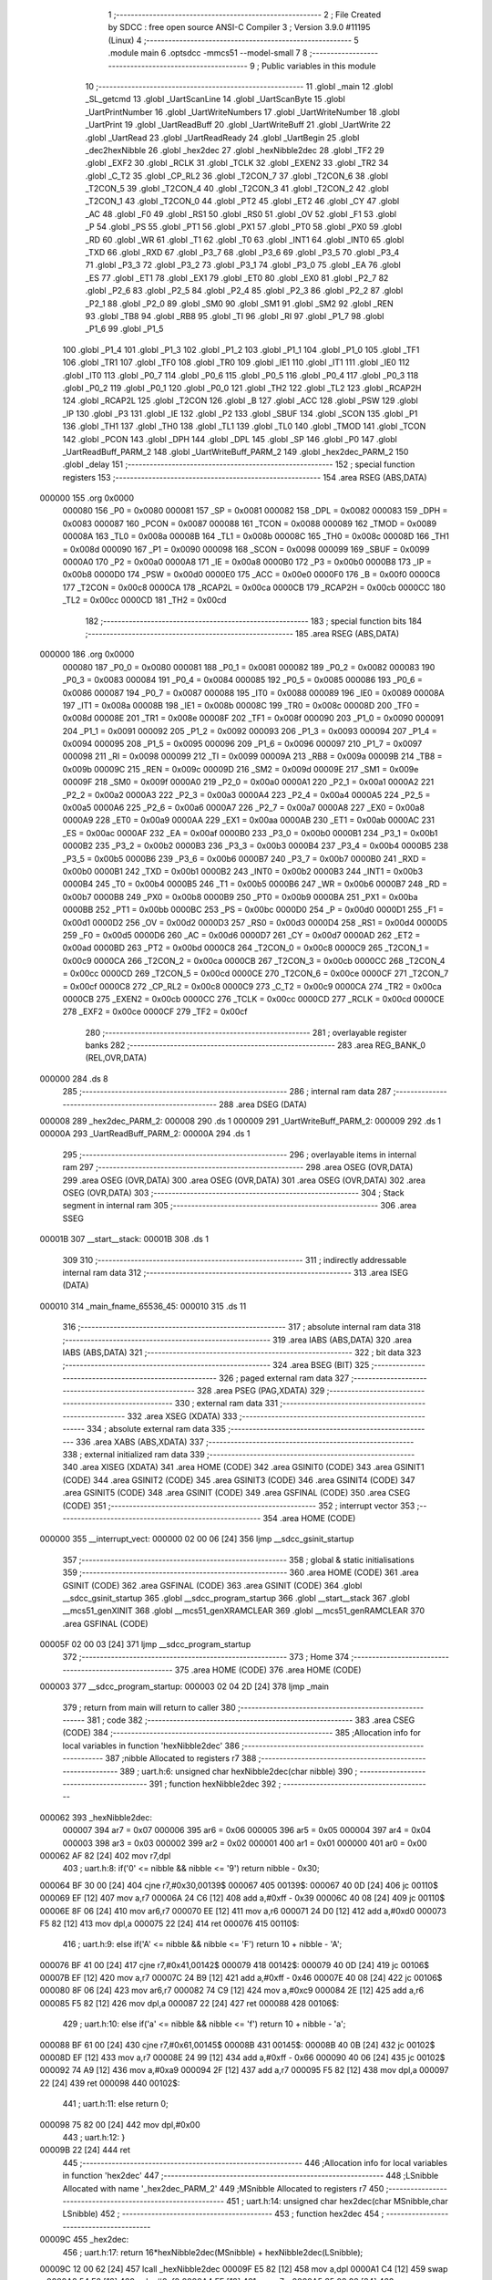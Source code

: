                                       1 ;--------------------------------------------------------
                                      2 ; File Created by SDCC : free open source ANSI-C Compiler
                                      3 ; Version 3.9.0 #11195 (Linux)
                                      4 ;--------------------------------------------------------
                                      5 	.module main
                                      6 	.optsdcc -mmcs51 --model-small
                                      7 	
                                      8 ;--------------------------------------------------------
                                      9 ; Public variables in this module
                                     10 ;--------------------------------------------------------
                                     11 	.globl _main
                                     12 	.globl _SL_getcmd
                                     13 	.globl _UartScanLine
                                     14 	.globl _UartScanByte
                                     15 	.globl _UartPrintNumber
                                     16 	.globl _UartWriteNumbers
                                     17 	.globl _UartWriteNumber
                                     18 	.globl _UartPrint
                                     19 	.globl _UartReadBuff
                                     20 	.globl _UartWriteBuff
                                     21 	.globl _UartWrite
                                     22 	.globl _UartRead
                                     23 	.globl _UartReadReady
                                     24 	.globl _UartBegin
                                     25 	.globl _dec2hexNibble
                                     26 	.globl _hex2dec
                                     27 	.globl _hexNibble2dec
                                     28 	.globl _TF2
                                     29 	.globl _EXF2
                                     30 	.globl _RCLK
                                     31 	.globl _TCLK
                                     32 	.globl _EXEN2
                                     33 	.globl _TR2
                                     34 	.globl _C_T2
                                     35 	.globl _CP_RL2
                                     36 	.globl _T2CON_7
                                     37 	.globl _T2CON_6
                                     38 	.globl _T2CON_5
                                     39 	.globl _T2CON_4
                                     40 	.globl _T2CON_3
                                     41 	.globl _T2CON_2
                                     42 	.globl _T2CON_1
                                     43 	.globl _T2CON_0
                                     44 	.globl _PT2
                                     45 	.globl _ET2
                                     46 	.globl _CY
                                     47 	.globl _AC
                                     48 	.globl _F0
                                     49 	.globl _RS1
                                     50 	.globl _RS0
                                     51 	.globl _OV
                                     52 	.globl _F1
                                     53 	.globl _P
                                     54 	.globl _PS
                                     55 	.globl _PT1
                                     56 	.globl _PX1
                                     57 	.globl _PT0
                                     58 	.globl _PX0
                                     59 	.globl _RD
                                     60 	.globl _WR
                                     61 	.globl _T1
                                     62 	.globl _T0
                                     63 	.globl _INT1
                                     64 	.globl _INT0
                                     65 	.globl _TXD
                                     66 	.globl _RXD
                                     67 	.globl _P3_7
                                     68 	.globl _P3_6
                                     69 	.globl _P3_5
                                     70 	.globl _P3_4
                                     71 	.globl _P3_3
                                     72 	.globl _P3_2
                                     73 	.globl _P3_1
                                     74 	.globl _P3_0
                                     75 	.globl _EA
                                     76 	.globl _ES
                                     77 	.globl _ET1
                                     78 	.globl _EX1
                                     79 	.globl _ET0
                                     80 	.globl _EX0
                                     81 	.globl _P2_7
                                     82 	.globl _P2_6
                                     83 	.globl _P2_5
                                     84 	.globl _P2_4
                                     85 	.globl _P2_3
                                     86 	.globl _P2_2
                                     87 	.globl _P2_1
                                     88 	.globl _P2_0
                                     89 	.globl _SM0
                                     90 	.globl _SM1
                                     91 	.globl _SM2
                                     92 	.globl _REN
                                     93 	.globl _TB8
                                     94 	.globl _RB8
                                     95 	.globl _TI
                                     96 	.globl _RI
                                     97 	.globl _P1_7
                                     98 	.globl _P1_6
                                     99 	.globl _P1_5
                                    100 	.globl _P1_4
                                    101 	.globl _P1_3
                                    102 	.globl _P1_2
                                    103 	.globl _P1_1
                                    104 	.globl _P1_0
                                    105 	.globl _TF1
                                    106 	.globl _TR1
                                    107 	.globl _TF0
                                    108 	.globl _TR0
                                    109 	.globl _IE1
                                    110 	.globl _IT1
                                    111 	.globl _IE0
                                    112 	.globl _IT0
                                    113 	.globl _P0_7
                                    114 	.globl _P0_6
                                    115 	.globl _P0_5
                                    116 	.globl _P0_4
                                    117 	.globl _P0_3
                                    118 	.globl _P0_2
                                    119 	.globl _P0_1
                                    120 	.globl _P0_0
                                    121 	.globl _TH2
                                    122 	.globl _TL2
                                    123 	.globl _RCAP2H
                                    124 	.globl _RCAP2L
                                    125 	.globl _T2CON
                                    126 	.globl _B
                                    127 	.globl _ACC
                                    128 	.globl _PSW
                                    129 	.globl _IP
                                    130 	.globl _P3
                                    131 	.globl _IE
                                    132 	.globl _P2
                                    133 	.globl _SBUF
                                    134 	.globl _SCON
                                    135 	.globl _P1
                                    136 	.globl _TH1
                                    137 	.globl _TH0
                                    138 	.globl _TL1
                                    139 	.globl _TL0
                                    140 	.globl _TMOD
                                    141 	.globl _TCON
                                    142 	.globl _PCON
                                    143 	.globl _DPH
                                    144 	.globl _DPL
                                    145 	.globl _SP
                                    146 	.globl _P0
                                    147 	.globl _UartReadBuff_PARM_2
                                    148 	.globl _UartWriteBuff_PARM_2
                                    149 	.globl _hex2dec_PARM_2
                                    150 	.globl _delay
                                    151 ;--------------------------------------------------------
                                    152 ; special function registers
                                    153 ;--------------------------------------------------------
                                    154 	.area RSEG    (ABS,DATA)
      000000                        155 	.org 0x0000
                           000080   156 _P0	=	0x0080
                           000081   157 _SP	=	0x0081
                           000082   158 _DPL	=	0x0082
                           000083   159 _DPH	=	0x0083
                           000087   160 _PCON	=	0x0087
                           000088   161 _TCON	=	0x0088
                           000089   162 _TMOD	=	0x0089
                           00008A   163 _TL0	=	0x008a
                           00008B   164 _TL1	=	0x008b
                           00008C   165 _TH0	=	0x008c
                           00008D   166 _TH1	=	0x008d
                           000090   167 _P1	=	0x0090
                           000098   168 _SCON	=	0x0098
                           000099   169 _SBUF	=	0x0099
                           0000A0   170 _P2	=	0x00a0
                           0000A8   171 _IE	=	0x00a8
                           0000B0   172 _P3	=	0x00b0
                           0000B8   173 _IP	=	0x00b8
                           0000D0   174 _PSW	=	0x00d0
                           0000E0   175 _ACC	=	0x00e0
                           0000F0   176 _B	=	0x00f0
                           0000C8   177 _T2CON	=	0x00c8
                           0000CA   178 _RCAP2L	=	0x00ca
                           0000CB   179 _RCAP2H	=	0x00cb
                           0000CC   180 _TL2	=	0x00cc
                           0000CD   181 _TH2	=	0x00cd
                                    182 ;--------------------------------------------------------
                                    183 ; special function bits
                                    184 ;--------------------------------------------------------
                                    185 	.area RSEG    (ABS,DATA)
      000000                        186 	.org 0x0000
                           000080   187 _P0_0	=	0x0080
                           000081   188 _P0_1	=	0x0081
                           000082   189 _P0_2	=	0x0082
                           000083   190 _P0_3	=	0x0083
                           000084   191 _P0_4	=	0x0084
                           000085   192 _P0_5	=	0x0085
                           000086   193 _P0_6	=	0x0086
                           000087   194 _P0_7	=	0x0087
                           000088   195 _IT0	=	0x0088
                           000089   196 _IE0	=	0x0089
                           00008A   197 _IT1	=	0x008a
                           00008B   198 _IE1	=	0x008b
                           00008C   199 _TR0	=	0x008c
                           00008D   200 _TF0	=	0x008d
                           00008E   201 _TR1	=	0x008e
                           00008F   202 _TF1	=	0x008f
                           000090   203 _P1_0	=	0x0090
                           000091   204 _P1_1	=	0x0091
                           000092   205 _P1_2	=	0x0092
                           000093   206 _P1_3	=	0x0093
                           000094   207 _P1_4	=	0x0094
                           000095   208 _P1_5	=	0x0095
                           000096   209 _P1_6	=	0x0096
                           000097   210 _P1_7	=	0x0097
                           000098   211 _RI	=	0x0098
                           000099   212 _TI	=	0x0099
                           00009A   213 _RB8	=	0x009a
                           00009B   214 _TB8	=	0x009b
                           00009C   215 _REN	=	0x009c
                           00009D   216 _SM2	=	0x009d
                           00009E   217 _SM1	=	0x009e
                           00009F   218 _SM0	=	0x009f
                           0000A0   219 _P2_0	=	0x00a0
                           0000A1   220 _P2_1	=	0x00a1
                           0000A2   221 _P2_2	=	0x00a2
                           0000A3   222 _P2_3	=	0x00a3
                           0000A4   223 _P2_4	=	0x00a4
                           0000A5   224 _P2_5	=	0x00a5
                           0000A6   225 _P2_6	=	0x00a6
                           0000A7   226 _P2_7	=	0x00a7
                           0000A8   227 _EX0	=	0x00a8
                           0000A9   228 _ET0	=	0x00a9
                           0000AA   229 _EX1	=	0x00aa
                           0000AB   230 _ET1	=	0x00ab
                           0000AC   231 _ES	=	0x00ac
                           0000AF   232 _EA	=	0x00af
                           0000B0   233 _P3_0	=	0x00b0
                           0000B1   234 _P3_1	=	0x00b1
                           0000B2   235 _P3_2	=	0x00b2
                           0000B3   236 _P3_3	=	0x00b3
                           0000B4   237 _P3_4	=	0x00b4
                           0000B5   238 _P3_5	=	0x00b5
                           0000B6   239 _P3_6	=	0x00b6
                           0000B7   240 _P3_7	=	0x00b7
                           0000B0   241 _RXD	=	0x00b0
                           0000B1   242 _TXD	=	0x00b1
                           0000B2   243 _INT0	=	0x00b2
                           0000B3   244 _INT1	=	0x00b3
                           0000B4   245 _T0	=	0x00b4
                           0000B5   246 _T1	=	0x00b5
                           0000B6   247 _WR	=	0x00b6
                           0000B7   248 _RD	=	0x00b7
                           0000B8   249 _PX0	=	0x00b8
                           0000B9   250 _PT0	=	0x00b9
                           0000BA   251 _PX1	=	0x00ba
                           0000BB   252 _PT1	=	0x00bb
                           0000BC   253 _PS	=	0x00bc
                           0000D0   254 _P	=	0x00d0
                           0000D1   255 _F1	=	0x00d1
                           0000D2   256 _OV	=	0x00d2
                           0000D3   257 _RS0	=	0x00d3
                           0000D4   258 _RS1	=	0x00d4
                           0000D5   259 _F0	=	0x00d5
                           0000D6   260 _AC	=	0x00d6
                           0000D7   261 _CY	=	0x00d7
                           0000AD   262 _ET2	=	0x00ad
                           0000BD   263 _PT2	=	0x00bd
                           0000C8   264 _T2CON_0	=	0x00c8
                           0000C9   265 _T2CON_1	=	0x00c9
                           0000CA   266 _T2CON_2	=	0x00ca
                           0000CB   267 _T2CON_3	=	0x00cb
                           0000CC   268 _T2CON_4	=	0x00cc
                           0000CD   269 _T2CON_5	=	0x00cd
                           0000CE   270 _T2CON_6	=	0x00ce
                           0000CF   271 _T2CON_7	=	0x00cf
                           0000C8   272 _CP_RL2	=	0x00c8
                           0000C9   273 _C_T2	=	0x00c9
                           0000CA   274 _TR2	=	0x00ca
                           0000CB   275 _EXEN2	=	0x00cb
                           0000CC   276 _TCLK	=	0x00cc
                           0000CD   277 _RCLK	=	0x00cd
                           0000CE   278 _EXF2	=	0x00ce
                           0000CF   279 _TF2	=	0x00cf
                                    280 ;--------------------------------------------------------
                                    281 ; overlayable register banks
                                    282 ;--------------------------------------------------------
                                    283 	.area REG_BANK_0	(REL,OVR,DATA)
      000000                        284 	.ds 8
                                    285 ;--------------------------------------------------------
                                    286 ; internal ram data
                                    287 ;--------------------------------------------------------
                                    288 	.area DSEG    (DATA)
      000008                        289 _hex2dec_PARM_2:
      000008                        290 	.ds 1
      000009                        291 _UartWriteBuff_PARM_2:
      000009                        292 	.ds 1
      00000A                        293 _UartReadBuff_PARM_2:
      00000A                        294 	.ds 1
                                    295 ;--------------------------------------------------------
                                    296 ; overlayable items in internal ram 
                                    297 ;--------------------------------------------------------
                                    298 	.area	OSEG    (OVR,DATA)
                                    299 	.area	OSEG    (OVR,DATA)
                                    300 	.area	OSEG    (OVR,DATA)
                                    301 	.area	OSEG    (OVR,DATA)
                                    302 	.area	OSEG    (OVR,DATA)
                                    303 ;--------------------------------------------------------
                                    304 ; Stack segment in internal ram 
                                    305 ;--------------------------------------------------------
                                    306 	.area	SSEG
      00001B                        307 __start__stack:
      00001B                        308 	.ds	1
                                    309 
                                    310 ;--------------------------------------------------------
                                    311 ; indirectly addressable internal ram data
                                    312 ;--------------------------------------------------------
                                    313 	.area ISEG    (DATA)
      000010                        314 _main_fname_65536_45:
      000010                        315 	.ds 11
                                    316 ;--------------------------------------------------------
                                    317 ; absolute internal ram data
                                    318 ;--------------------------------------------------------
                                    319 	.area IABS    (ABS,DATA)
                                    320 	.area IABS    (ABS,DATA)
                                    321 ;--------------------------------------------------------
                                    322 ; bit data
                                    323 ;--------------------------------------------------------
                                    324 	.area BSEG    (BIT)
                                    325 ;--------------------------------------------------------
                                    326 ; paged external ram data
                                    327 ;--------------------------------------------------------
                                    328 	.area PSEG    (PAG,XDATA)
                                    329 ;--------------------------------------------------------
                                    330 ; external ram data
                                    331 ;--------------------------------------------------------
                                    332 	.area XSEG    (XDATA)
                                    333 ;--------------------------------------------------------
                                    334 ; absolute external ram data
                                    335 ;--------------------------------------------------------
                                    336 	.area XABS    (ABS,XDATA)
                                    337 ;--------------------------------------------------------
                                    338 ; external initialized ram data
                                    339 ;--------------------------------------------------------
                                    340 	.area XISEG   (XDATA)
                                    341 	.area HOME    (CODE)
                                    342 	.area GSINIT0 (CODE)
                                    343 	.area GSINIT1 (CODE)
                                    344 	.area GSINIT2 (CODE)
                                    345 	.area GSINIT3 (CODE)
                                    346 	.area GSINIT4 (CODE)
                                    347 	.area GSINIT5 (CODE)
                                    348 	.area GSINIT  (CODE)
                                    349 	.area GSFINAL (CODE)
                                    350 	.area CSEG    (CODE)
                                    351 ;--------------------------------------------------------
                                    352 ; interrupt vector 
                                    353 ;--------------------------------------------------------
                                    354 	.area HOME    (CODE)
      000000                        355 __interrupt_vect:
      000000 02 00 06         [24]  356 	ljmp	__sdcc_gsinit_startup
                                    357 ;--------------------------------------------------------
                                    358 ; global & static initialisations
                                    359 ;--------------------------------------------------------
                                    360 	.area HOME    (CODE)
                                    361 	.area GSINIT  (CODE)
                                    362 	.area GSFINAL (CODE)
                                    363 	.area GSINIT  (CODE)
                                    364 	.globl __sdcc_gsinit_startup
                                    365 	.globl __sdcc_program_startup
                                    366 	.globl __start__stack
                                    367 	.globl __mcs51_genXINIT
                                    368 	.globl __mcs51_genXRAMCLEAR
                                    369 	.globl __mcs51_genRAMCLEAR
                                    370 	.area GSFINAL (CODE)
      00005F 02 00 03         [24]  371 	ljmp	__sdcc_program_startup
                                    372 ;--------------------------------------------------------
                                    373 ; Home
                                    374 ;--------------------------------------------------------
                                    375 	.area HOME    (CODE)
                                    376 	.area HOME    (CODE)
      000003                        377 __sdcc_program_startup:
      000003 02 04 2D         [24]  378 	ljmp	_main
                                    379 ;	return from main will return to caller
                                    380 ;--------------------------------------------------------
                                    381 ; code
                                    382 ;--------------------------------------------------------
                                    383 	.area CSEG    (CODE)
                                    384 ;------------------------------------------------------------
                                    385 ;Allocation info for local variables in function 'hexNibble2dec'
                                    386 ;------------------------------------------------------------
                                    387 ;nibble                    Allocated to registers r7 
                                    388 ;------------------------------------------------------------
                                    389 ;	uart.h:6: unsigned char hexNibble2dec(char nibble)
                                    390 ;	-----------------------------------------
                                    391 ;	 function hexNibble2dec
                                    392 ;	-----------------------------------------
      000062                        393 _hexNibble2dec:
                           000007   394 	ar7 = 0x07
                           000006   395 	ar6 = 0x06
                           000005   396 	ar5 = 0x05
                           000004   397 	ar4 = 0x04
                           000003   398 	ar3 = 0x03
                           000002   399 	ar2 = 0x02
                           000001   400 	ar1 = 0x01
                           000000   401 	ar0 = 0x00
      000062 AF 82            [24]  402 	mov	r7,dpl
                                    403 ;	uart.h:8: if('0' <= nibble && nibble <= '9') return nibble - 0x30;
      000064 BF 30 00         [24]  404 	cjne	r7,#0x30,00139$
      000067                        405 00139$:
      000067 40 0D            [24]  406 	jc	00110$
      000069 EF               [12]  407 	mov	a,r7
      00006A 24 C6            [12]  408 	add	a,#0xff - 0x39
      00006C 40 08            [24]  409 	jc	00110$
      00006E 8F 06            [24]  410 	mov	ar6,r7
      000070 EE               [12]  411 	mov	a,r6
      000071 24 D0            [12]  412 	add	a,#0xd0
      000073 F5 82            [12]  413 	mov	dpl,a
      000075 22               [24]  414 	ret
      000076                        415 00110$:
                                    416 ;	uart.h:9: else if('A' <= nibble && nibble <= 'F') return 10 + nibble - 'A';
      000076 BF 41 00         [24]  417 	cjne	r7,#0x41,00142$
      000079                        418 00142$:
      000079 40 0D            [24]  419 	jc	00106$
      00007B EF               [12]  420 	mov	a,r7
      00007C 24 B9            [12]  421 	add	a,#0xff - 0x46
      00007E 40 08            [24]  422 	jc	00106$
      000080 8F 06            [24]  423 	mov	ar6,r7
      000082 74 C9            [12]  424 	mov	a,#0xc9
      000084 2E               [12]  425 	add	a,r6
      000085 F5 82            [12]  426 	mov	dpl,a
      000087 22               [24]  427 	ret
      000088                        428 00106$:
                                    429 ;	uart.h:10: else if('a' <= nibble && nibble <= 'f') return 10 + nibble - 'a';
      000088 BF 61 00         [24]  430 	cjne	r7,#0x61,00145$
      00008B                        431 00145$:
      00008B 40 0B            [24]  432 	jc	00102$
      00008D EF               [12]  433 	mov	a,r7
      00008E 24 99            [12]  434 	add	a,#0xff - 0x66
      000090 40 06            [24]  435 	jc	00102$
      000092 74 A9            [12]  436 	mov	a,#0xa9
      000094 2F               [12]  437 	add	a,r7
      000095 F5 82            [12]  438 	mov	dpl,a
      000097 22               [24]  439 	ret
      000098                        440 00102$:
                                    441 ;	uart.h:11: else return 0;
      000098 75 82 00         [24]  442 	mov	dpl,#0x00
                                    443 ;	uart.h:12: }
      00009B 22               [24]  444 	ret
                                    445 ;------------------------------------------------------------
                                    446 ;Allocation info for local variables in function 'hex2dec'
                                    447 ;------------------------------------------------------------
                                    448 ;LSnibble                  Allocated with name '_hex2dec_PARM_2'
                                    449 ;MSnibble                  Allocated to registers r7 
                                    450 ;------------------------------------------------------------
                                    451 ;	uart.h:14: unsigned char hex2dec(char MSnibble,char LSnibble)
                                    452 ;	-----------------------------------------
                                    453 ;	 function hex2dec
                                    454 ;	-----------------------------------------
      00009C                        455 _hex2dec:
                                    456 ;	uart.h:17: return 16*hexNibble2dec(MSnibble) + hexNibble2dec(LSnibble);
      00009C 12 00 62         [24]  457 	lcall	_hexNibble2dec
      00009F E5 82            [12]  458 	mov	a,dpl
      0000A1 C4               [12]  459 	swap	a
      0000A2 54 F0            [12]  460 	anl	a,#0xf0
      0000A4 FF               [12]  461 	mov	r7,a
      0000A5 85 08 82         [24]  462 	mov	dpl,_hex2dec_PARM_2
      0000A8 C0 07            [24]  463 	push	ar7
      0000AA 12 00 62         [24]  464 	lcall	_hexNibble2dec
      0000AD AE 82            [24]  465 	mov	r6,dpl
      0000AF D0 07            [24]  466 	pop	ar7
      0000B1 EE               [12]  467 	mov	a,r6
      0000B2 2F               [12]  468 	add	a,r7
      0000B3 F5 82            [12]  469 	mov	dpl,a
                                    470 ;	uart.h:18: }
      0000B5 22               [24]  471 	ret
                                    472 ;------------------------------------------------------------
                                    473 ;Allocation info for local variables in function 'dec2hexNibble'
                                    474 ;------------------------------------------------------------
                                    475 ;dec                       Allocated to registers r7 
                                    476 ;------------------------------------------------------------
                                    477 ;	uart.h:21: unsigned char dec2hexNibble(unsigned char dec)
                                    478 ;	-----------------------------------------
                                    479 ;	 function dec2hexNibble
                                    480 ;	-----------------------------------------
      0000B6                        481 _dec2hexNibble:
                                    482 ;	uart.h:24: if(dec>15) return 'X'; // X for invalid
      0000B6 E5 82            [12]  483 	mov	a,dpl
      0000B8 FF               [12]  484 	mov	r7,a
      0000B9 24 F0            [12]  485 	add	a,#0xff - 0x0f
      0000BB 50 04            [24]  486 	jnc	00102$
      0000BD 75 82 58         [24]  487 	mov	dpl,#0x58
      0000C0 22               [24]  488 	ret
      0000C1                        489 00102$:
                                    490 ;	uart.h:26: if(dec<=9) return 0x30 + dec;
      0000C1 EF               [12]  491 	mov	a,r7
      0000C2 24 F6            [12]  492 	add	a,#0xff - 0x09
      0000C4 40 08            [24]  493 	jc	00104$
      0000C6 8F 06            [24]  494 	mov	ar6,r7
      0000C8 74 30            [12]  495 	mov	a,#0x30
      0000CA 2E               [12]  496 	add	a,r6
      0000CB F5 82            [12]  497 	mov	dpl,a
      0000CD 22               [24]  498 	ret
      0000CE                        499 00104$:
                                    500 ;	uart.h:27: else return 'A' + dec - 10;
      0000CE 74 37            [12]  501 	mov	a,#0x37
      0000D0 2F               [12]  502 	add	a,r7
      0000D1 F5 82            [12]  503 	mov	dpl,a
                                    504 ;	uart.h:28: }
      0000D3 22               [24]  505 	ret
                                    506 ;------------------------------------------------------------
                                    507 ;Allocation info for local variables in function 'UartBegin'
                                    508 ;------------------------------------------------------------
                                    509 ;	uart.h:33: void UartBegin()
                                    510 ;	-----------------------------------------
                                    511 ;	 function UartBegin
                                    512 ;	-----------------------------------------
      0000D4                        513 _UartBegin:
                                    514 ;	uart.h:37: TMOD = 0X20; //TIMER1 8 BIT AUTO-RELOAD
      0000D4 75 89 20         [24]  515 	mov	_TMOD,#0x20
                                    516 ;	uart.h:39: TH1 = 0XF3; //2400
      0000D7 75 8D F3         [24]  517 	mov	_TH1,#0xf3
                                    518 ;	uart.h:40: SCON = 0X50;
      0000DA 75 98 50         [24]  519 	mov	_SCON,#0x50
                                    520 ;	uart.h:42: PCON |= 1<<7; //double the baudrate - 4800
      0000DD 43 87 80         [24]  521 	orl	_PCON,#0x80
                                    522 ;	uart.h:44: TR1 = 1; //START TIMER
                                    523 ;	assignBit
      0000E0 D2 8E            [12]  524 	setb	_TR1
                                    525 ;	uart.h:45: }
      0000E2 22               [24]  526 	ret
                                    527 ;------------------------------------------------------------
                                    528 ;Allocation info for local variables in function 'UartReadReady'
                                    529 ;------------------------------------------------------------
                                    530 ;	uart.h:47: unsigned char UartReadReady()
                                    531 ;	-----------------------------------------
                                    532 ;	 function UartReadReady
                                    533 ;	-----------------------------------------
      0000E3                        534 _UartReadReady:
                                    535 ;	uart.h:49: if(RI==0)return 0; //not received any char
      0000E3 20 98 04         [24]  536 	jb	_RI,00102$
      0000E6 75 82 00         [24]  537 	mov	dpl,#0x00
      0000E9 22               [24]  538 	ret
      0000EA                        539 00102$:
                                    540 ;	uart.h:50: else return 1; //received and ready
      0000EA 75 82 01         [24]  541 	mov	dpl,#0x01
                                    542 ;	uart.h:51: }
      0000ED 22               [24]  543 	ret
                                    544 ;------------------------------------------------------------
                                    545 ;Allocation info for local variables in function 'UartRead'
                                    546 ;------------------------------------------------------------
                                    547 ;value                     Allocated to registers 
                                    548 ;------------------------------------------------------------
                                    549 ;	uart.h:53: unsigned char UartRead()
                                    550 ;	-----------------------------------------
                                    551 ;	 function UartRead
                                    552 ;	-----------------------------------------
      0000EE                        553 _UartRead:
                                    554 ;	uart.h:56: while(RI==0); //wait till RX
      0000EE                        555 00101$:
                                    556 ;	uart.h:57: RI=0;
                                    557 ;	assignBit
      0000EE 10 98 02         [24]  558 	jbc	_RI,00114$
      0000F1 80 FB            [24]  559 	sjmp	00101$
      0000F3                        560 00114$:
                                    561 ;	uart.h:58: value = SBUF;
      0000F3 85 99 82         [24]  562 	mov	dpl,_SBUF
                                    563 ;	uart.h:59: return value;
                                    564 ;	uart.h:60: }
      0000F6 22               [24]  565 	ret
                                    566 ;------------------------------------------------------------
                                    567 ;Allocation info for local variables in function 'UartWrite'
                                    568 ;------------------------------------------------------------
                                    569 ;value                     Allocated to registers 
                                    570 ;------------------------------------------------------------
                                    571 ;	uart.h:63: void UartWrite(unsigned char value)
                                    572 ;	-----------------------------------------
                                    573 ;	 function UartWrite
                                    574 ;	-----------------------------------------
      0000F7                        575 _UartWrite:
      0000F7 85 82 99         [24]  576 	mov	_SBUF,dpl
                                    577 ;	uart.h:66: while(TI==0); // wait till TX
      0000FA                        578 00101$:
                                    579 ;	uart.h:67: TI=0;
                                    580 ;	assignBit
      0000FA 10 99 02         [24]  581 	jbc	_TI,00114$
      0000FD 80 FB            [24]  582 	sjmp	00101$
      0000FF                        583 00114$:
                                    584 ;	uart.h:68: }
      0000FF 22               [24]  585 	ret
                                    586 ;------------------------------------------------------------
                                    587 ;Allocation info for local variables in function 'UartWriteBuff'
                                    588 ;------------------------------------------------------------
                                    589 ;length                    Allocated with name '_UartWriteBuff_PARM_2'
                                    590 ;p                         Allocated to registers r5 r6 r7 
                                    591 ;i                         Allocated to registers r4 
                                    592 ;------------------------------------------------------------
                                    593 ;	uart.h:70: void UartWriteBuff(unsigned char *p, unsigned char length)
                                    594 ;	-----------------------------------------
                                    595 ;	 function UartWriteBuff
                                    596 ;	-----------------------------------------
      000100                        597 _UartWriteBuff:
      000100 AD 82            [24]  598 	mov	r5,dpl
      000102 AE 83            [24]  599 	mov	r6,dph
      000104 AF F0            [24]  600 	mov	r7,b
                                    601 ;	uart.h:73: for (i=0;i<length;i++)
      000106 7C 00            [12]  602 	mov	r4,#0x00
      000108                        603 00103$:
      000108 C3               [12]  604 	clr	c
      000109 EC               [12]  605 	mov	a,r4
      00010A 95 09            [12]  606 	subb	a,_UartWriteBuff_PARM_2
      00010C 50 29            [24]  607 	jnc	00105$
                                    608 ;	uart.h:75: UartWrite(p[i]);
      00010E EC               [12]  609 	mov	a,r4
      00010F 2D               [12]  610 	add	a,r5
      000110 F9               [12]  611 	mov	r1,a
      000111 E4               [12]  612 	clr	a
      000112 3E               [12]  613 	addc	a,r6
      000113 FA               [12]  614 	mov	r2,a
      000114 8F 03            [24]  615 	mov	ar3,r7
      000116 89 82            [24]  616 	mov	dpl,r1
      000118 8A 83            [24]  617 	mov	dph,r2
      00011A 8B F0            [24]  618 	mov	b,r3
      00011C 12 06 15         [24]  619 	lcall	__gptrget
      00011F F5 82            [12]  620 	mov	dpl,a
      000121 C0 07            [24]  621 	push	ar7
      000123 C0 06            [24]  622 	push	ar6
      000125 C0 05            [24]  623 	push	ar5
      000127 C0 04            [24]  624 	push	ar4
      000129 12 00 F7         [24]  625 	lcall	_UartWrite
      00012C D0 04            [24]  626 	pop	ar4
      00012E D0 05            [24]  627 	pop	ar5
      000130 D0 06            [24]  628 	pop	ar6
      000132 D0 07            [24]  629 	pop	ar7
                                    630 ;	uart.h:73: for (i=0;i<length;i++)
      000134 0C               [12]  631 	inc	r4
      000135 80 D1            [24]  632 	sjmp	00103$
      000137                        633 00105$:
                                    634 ;	uart.h:77: }
      000137 22               [24]  635 	ret
                                    636 ;------------------------------------------------------------
                                    637 ;Allocation info for local variables in function 'UartReadBuff'
                                    638 ;------------------------------------------------------------
                                    639 ;length                    Allocated with name '_UartReadBuff_PARM_2'
                                    640 ;p                         Allocated to registers r5 r6 r7 
                                    641 ;i                         Allocated to registers r4 
                                    642 ;------------------------------------------------------------
                                    643 ;	uart.h:79: void UartReadBuff(unsigned char *p, unsigned char length)
                                    644 ;	-----------------------------------------
                                    645 ;	 function UartReadBuff
                                    646 ;	-----------------------------------------
      000138                        647 _UartReadBuff:
      000138 AD 82            [24]  648 	mov	r5,dpl
      00013A AE 83            [24]  649 	mov	r6,dph
      00013C AF F0            [24]  650 	mov	r7,b
                                    651 ;	uart.h:82: for (i=0;i<length;i++)
      00013E 7C 00            [12]  652 	mov	r4,#0x00
      000140                        653 00103$:
      000140 C3               [12]  654 	clr	c
      000141 EC               [12]  655 	mov	a,r4
      000142 95 0A            [12]  656 	subb	a,_UartReadBuff_PARM_2
      000144 50 36            [24]  657 	jnc	00105$
                                    658 ;	uart.h:84: p[i] = UartRead();
      000146 EC               [12]  659 	mov	a,r4
      000147 2D               [12]  660 	add	a,r5
      000148 F9               [12]  661 	mov	r1,a
      000149 E4               [12]  662 	clr	a
      00014A 3E               [12]  663 	addc	a,r6
      00014B FA               [12]  664 	mov	r2,a
      00014C 8F 03            [24]  665 	mov	ar3,r7
      00014E C0 07            [24]  666 	push	ar7
      000150 C0 06            [24]  667 	push	ar6
      000152 C0 05            [24]  668 	push	ar5
      000154 C0 04            [24]  669 	push	ar4
      000156 C0 03            [24]  670 	push	ar3
      000158 C0 02            [24]  671 	push	ar2
      00015A C0 01            [24]  672 	push	ar1
      00015C 12 00 EE         [24]  673 	lcall	_UartRead
      00015F A8 82            [24]  674 	mov	r0,dpl
      000161 D0 01            [24]  675 	pop	ar1
      000163 D0 02            [24]  676 	pop	ar2
      000165 D0 03            [24]  677 	pop	ar3
      000167 D0 04            [24]  678 	pop	ar4
      000169 D0 05            [24]  679 	pop	ar5
      00016B D0 06            [24]  680 	pop	ar6
      00016D D0 07            [24]  681 	pop	ar7
      00016F 89 82            [24]  682 	mov	dpl,r1
      000171 8A 83            [24]  683 	mov	dph,r2
      000173 8B F0            [24]  684 	mov	b,r3
      000175 E8               [12]  685 	mov	a,r0
      000176 12 05 84         [24]  686 	lcall	__gptrput
                                    687 ;	uart.h:82: for (i=0;i<length;i++)
      000179 0C               [12]  688 	inc	r4
      00017A 80 C4            [24]  689 	sjmp	00103$
      00017C                        690 00105$:
                                    691 ;	uart.h:86: }
      00017C 22               [24]  692 	ret
                                    693 ;------------------------------------------------------------
                                    694 ;Allocation info for local variables in function 'UartPrint'
                                    695 ;------------------------------------------------------------
                                    696 ;p                         Allocated to registers 
                                    697 ;------------------------------------------------------------
                                    698 ;	uart.h:88: void UartPrint(unsigned char *p)
                                    699 ;	-----------------------------------------
                                    700 ;	 function UartPrint
                                    701 ;	-----------------------------------------
      00017D                        702 _UartPrint:
      00017D AD 82            [24]  703 	mov	r5,dpl
      00017F AE 83            [24]  704 	mov	r6,dph
      000181 AF F0            [24]  705 	mov	r7,b
                                    706 ;	uart.h:90: do
      000183                        707 00101$:
                                    708 ;	uart.h:92: UartWrite(*p);
      000183 8D 82            [24]  709 	mov	dpl,r5
      000185 8E 83            [24]  710 	mov	dph,r6
      000187 8F F0            [24]  711 	mov	b,r7
      000189 12 06 15         [24]  712 	lcall	__gptrget
      00018C FC               [12]  713 	mov	r4,a
      00018D A3               [24]  714 	inc	dptr
      00018E AD 82            [24]  715 	mov	r5,dpl
      000190 AE 83            [24]  716 	mov	r6,dph
      000192 8C 82            [24]  717 	mov	dpl,r4
      000194 C0 07            [24]  718 	push	ar7
      000196 C0 06            [24]  719 	push	ar6
      000198 C0 05            [24]  720 	push	ar5
      00019A 12 00 F7         [24]  721 	lcall	_UartWrite
      00019D D0 05            [24]  722 	pop	ar5
      00019F D0 06            [24]  723 	pop	ar6
      0001A1 D0 07            [24]  724 	pop	ar7
                                    725 ;	uart.h:93: }while(*(++p)!=0);
      0001A3 8D 82            [24]  726 	mov	dpl,r5
      0001A5 8E 83            [24]  727 	mov	dph,r6
      0001A7 8F F0            [24]  728 	mov	b,r7
      0001A9 12 06 15         [24]  729 	lcall	__gptrget
      0001AC 70 D5            [24]  730 	jnz	00101$
                                    731 ;	uart.h:94: }
      0001AE 22               [24]  732 	ret
                                    733 ;------------------------------------------------------------
                                    734 ;Allocation info for local variables in function 'UartWriteNumber'
                                    735 ;------------------------------------------------------------
                                    736 ;format                    Allocated to stack - _bp -3
                                    737 ;num                       Allocated to registers r7 
                                    738 ;msd                       Allocated to registers r4 
                                    739 ;lsd                       Allocated to registers r6 
                                    740 ;extra                     Allocated to registers r3 
                                    741 ;------------------------------------------------------------
                                    742 ;	uart.h:99: void UartWriteNumber(unsigned char num,unsigned char format) __reentrant
                                    743 ;	-----------------------------------------
                                    744 ;	 function UartWriteNumber
                                    745 ;	-----------------------------------------
      0001AF                        746 _UartWriteNumber:
      0001AF C0 0B            [24]  747 	push	_bp
      0001B1 85 81 0B         [24]  748 	mov	_bp,sp
      0001B4 AF 82            [24]  749 	mov	r7,dpl
                                    750 ;	uart.h:104: if(format==HEX)
      0001B6 E5 0B            [12]  751 	mov	a,_bp
      0001B8 24 FD            [12]  752 	add	a,#0xfd
      0001BA F8               [12]  753 	mov	r0,a
      0001BB E6               [12]  754 	mov	a,@r0
                                    755 ;	uart.h:106: msd = num/16;
      0001BC 70 32            [24]  756 	jnz	00104$
      0001BE 8F 05            [24]  757 	mov	ar5,r7
      0001C0 FE               [12]  758 	mov	r6,a
      0001C1 75 0C 10         [24]  759 	mov	__divsint_PARM_2,#0x10
                                    760 ;	1-genFromRTrack replaced	mov	(__divsint_PARM_2 + 1),#0x00
      0001C4 8E 0D            [24]  761 	mov	(__divsint_PARM_2 + 1),r6
      0001C6 8D 82            [24]  762 	mov	dpl,r5
      0001C8 8E 83            [24]  763 	mov	dph,r6
      0001CA C0 06            [24]  764 	push	ar6
      0001CC C0 05            [24]  765 	push	ar5
      0001CE 12 06 67         [24]  766 	lcall	__divsint
      0001D1 AB 82            [24]  767 	mov	r3,dpl
      0001D3 D0 05            [24]  768 	pop	ar5
      0001D5 D0 06            [24]  769 	pop	ar6
                                    770 ;	uart.h:107: lsd = num%16;
      0001D7 53 05 0F         [24]  771 	anl	ar5,#0x0f
                                    772 ;	uart.h:108: UartWrite(dec2hexNibble(msd));
      0001DA 8B 82            [24]  773 	mov	dpl,r3
      0001DC C0 05            [24]  774 	push	ar5
      0001DE 12 00 B6         [24]  775 	lcall	_dec2hexNibble
      0001E1 12 00 F7         [24]  776 	lcall	_UartWrite
      0001E4 D0 05            [24]  777 	pop	ar5
                                    778 ;	uart.h:109: UartWrite(dec2hexNibble(lsd));
      0001E6 8D 82            [24]  779 	mov	dpl,r5
      0001E8 12 00 B6         [24]  780 	lcall	_dec2hexNibble
      0001EB 12 00 F7         [24]  781 	lcall	_UartWrite
      0001EE 80 7B            [24]  782 	sjmp	00106$
      0001F0                        783 00104$:
                                    784 ;	uart.h:112: else if(format==DEC)
      0001F0 E5 0B            [12]  785 	mov	a,_bp
      0001F2 24 FD            [12]  786 	add	a,#0xfd
      0001F4 F8               [12]  787 	mov	r0,a
      0001F5 B6 01 73         [24]  788 	cjne	@r0,#0x01,00106$
                                    789 ;	uart.h:114: msd = num/100; // 100s place
      0001F8 7E 00            [12]  790 	mov	r6,#0x00
      0001FA 75 0C 64         [24]  791 	mov	__divsint_PARM_2,#0x64
                                    792 ;	1-genFromRTrack replaced	mov	(__divsint_PARM_2 + 1),#0x00
      0001FD 8E 0D            [24]  793 	mov	(__divsint_PARM_2 + 1),r6
      0001FF 8F 82            [24]  794 	mov	dpl,r7
      000201 8E 83            [24]  795 	mov	dph,r6
      000203 C0 07            [24]  796 	push	ar7
      000205 C0 06            [24]  797 	push	ar6
      000207 12 06 67         [24]  798 	lcall	__divsint
      00020A AC 82            [24]  799 	mov	r4,dpl
      00020C D0 06            [24]  800 	pop	ar6
      00020E D0 07            [24]  801 	pop	ar7
                                    802 ;	uart.h:115: extra = (num%100)/10; //tenth place
      000210 75 0C 64         [24]  803 	mov	__modsint_PARM_2,#0x64
      000213 75 0D 00         [24]  804 	mov	(__modsint_PARM_2 + 1),#0x00
      000216 8F 82            [24]  805 	mov	dpl,r7
      000218 8E 83            [24]  806 	mov	dph,r6
      00021A C0 07            [24]  807 	push	ar7
      00021C C0 06            [24]  808 	push	ar6
      00021E C0 04            [24]  809 	push	ar4
      000220 12 06 31         [24]  810 	lcall	__modsint
      000223 75 0C 0A         [24]  811 	mov	__divsint_PARM_2,#0x0a
      000226 75 0D 00         [24]  812 	mov	(__divsint_PARM_2 + 1),#0x00
      000229 12 06 67         [24]  813 	lcall	__divsint
      00022C AB 82            [24]  814 	mov	r3,dpl
      00022E D0 04            [24]  815 	pop	ar4
      000230 D0 06            [24]  816 	pop	ar6
      000232 D0 07            [24]  817 	pop	ar7
                                    818 ;	uart.h:116: lsd = num%10;
      000234 75 0C 0A         [24]  819 	mov	__modsint_PARM_2,#0x0a
      000237 75 0D 00         [24]  820 	mov	(__modsint_PARM_2 + 1),#0x00
      00023A 8F 82            [24]  821 	mov	dpl,r7
      00023C 8E 83            [24]  822 	mov	dph,r6
      00023E C0 04            [24]  823 	push	ar4
      000240 C0 03            [24]  824 	push	ar3
      000242 12 06 31         [24]  825 	lcall	__modsint
      000245 AE 82            [24]  826 	mov	r6,dpl
      000247 D0 03            [24]  827 	pop	ar3
      000249 D0 04            [24]  828 	pop	ar4
                                    829 ;	uart.h:118: UartWrite(msd + 0x30);
      00024B 74 30            [12]  830 	mov	a,#0x30
      00024D 2C               [12]  831 	add	a,r4
      00024E F5 82            [12]  832 	mov	dpl,a
      000250 C0 06            [24]  833 	push	ar6
      000252 C0 03            [24]  834 	push	ar3
      000254 12 00 F7         [24]  835 	lcall	_UartWrite
      000257 D0 03            [24]  836 	pop	ar3
                                    837 ;	uart.h:119: UartWrite(extra + 0x30);
      000259 74 30            [12]  838 	mov	a,#0x30
      00025B 2B               [12]  839 	add	a,r3
      00025C F5 82            [12]  840 	mov	dpl,a
      00025E 12 00 F7         [24]  841 	lcall	_UartWrite
      000261 D0 06            [24]  842 	pop	ar6
                                    843 ;	uart.h:120: UartWrite(lsd + 0x30);
      000263 74 30            [12]  844 	mov	a,#0x30
      000265 2E               [12]  845 	add	a,r6
      000266 F5 82            [12]  846 	mov	dpl,a
      000268 12 00 F7         [24]  847 	lcall	_UartWrite
      00026B                        848 00106$:
                                    849 ;	uart.h:123: }
      00026B D0 0B            [24]  850 	pop	_bp
      00026D 22               [24]  851 	ret
                                    852 ;------------------------------------------------------------
                                    853 ;Allocation info for local variables in function 'UartWriteNumbers'
                                    854 ;------------------------------------------------------------
                                    855 ;length                    Allocated to stack - _bp -3
                                    856 ;format                    Allocated to stack - _bp -4
                                    857 ;delimiter                 Allocated to stack - _bp -5
                                    858 ;p                         Allocated to registers 
                                    859 ;i                         Allocated to registers r4 
                                    860 ;------------------------------------------------------------
                                    861 ;	uart.h:125: void UartWriteNumbers(unsigned char *p, unsigned char length,unsigned char format,unsigned char delimiter) __reentrant
                                    862 ;	-----------------------------------------
                                    863 ;	 function UartWriteNumbers
                                    864 ;	-----------------------------------------
      00026E                        865 _UartWriteNumbers:
      00026E C0 0B            [24]  866 	push	_bp
      000270 85 81 0B         [24]  867 	mov	_bp,sp
      000273 AD 82            [24]  868 	mov	r5,dpl
      000275 AE 83            [24]  869 	mov	r6,dph
      000277 AF F0            [24]  870 	mov	r7,b
                                    871 ;	uart.h:129: for(i=0;i<length;i++,p++)
      000279 7C 00            [12]  872 	mov	r4,#0x00
      00027B                        873 00103$:
      00027B E5 0B            [12]  874 	mov	a,_bp
      00027D 24 FD            [12]  875 	add	a,#0xfd
      00027F F8               [12]  876 	mov	r0,a
      000280 C3               [12]  877 	clr	c
      000281 EC               [12]  878 	mov	a,r4
      000282 96               [12]  879 	subb	a,@r0
      000283 50 3B            [24]  880 	jnc	00105$
                                    881 ;	uart.h:131: UartWriteNumber(*p,format);
      000285 8D 82            [24]  882 	mov	dpl,r5
      000287 8E 83            [24]  883 	mov	dph,r6
      000289 8F F0            [24]  884 	mov	b,r7
      00028B 12 06 15         [24]  885 	lcall	__gptrget
      00028E FB               [12]  886 	mov	r3,a
      00028F A3               [24]  887 	inc	dptr
      000290 AD 82            [24]  888 	mov	r5,dpl
      000292 AE 83            [24]  889 	mov	r6,dph
      000294 C0 07            [24]  890 	push	ar7
      000296 C0 06            [24]  891 	push	ar6
      000298 C0 05            [24]  892 	push	ar5
      00029A C0 04            [24]  893 	push	ar4
      00029C E5 0B            [12]  894 	mov	a,_bp
      00029E 24 FC            [12]  895 	add	a,#0xfc
      0002A0 F8               [12]  896 	mov	r0,a
      0002A1 E6               [12]  897 	mov	a,@r0
      0002A2 C0 E0            [24]  898 	push	acc
      0002A4 8B 82            [24]  899 	mov	dpl,r3
      0002A6 12 01 AF         [24]  900 	lcall	_UartWriteNumber
      0002A9 15 81            [12]  901 	dec	sp
                                    902 ;	uart.h:132: UartWrite(delimiter);
      0002AB E5 0B            [12]  903 	mov	a,_bp
      0002AD 24 FB            [12]  904 	add	a,#0xfb
      0002AF F8               [12]  905 	mov	r0,a
      0002B0 86 82            [24]  906 	mov	dpl,@r0
      0002B2 12 00 F7         [24]  907 	lcall	_UartWrite
      0002B5 D0 04            [24]  908 	pop	ar4
      0002B7 D0 05            [24]  909 	pop	ar5
      0002B9 D0 06            [24]  910 	pop	ar6
      0002BB D0 07            [24]  911 	pop	ar7
                                    912 ;	uart.h:129: for(i=0;i<length;i++,p++)
      0002BD 0C               [12]  913 	inc	r4
      0002BE 80 BB            [24]  914 	sjmp	00103$
      0002C0                        915 00105$:
                                    916 ;	uart.h:134: }
      0002C0 D0 0B            [24]  917 	pop	_bp
      0002C2 22               [24]  918 	ret
                                    919 ;------------------------------------------------------------
                                    920 ;Allocation info for local variables in function 'UartPrintNumber'
                                    921 ;------------------------------------------------------------
                                    922 ;n                         Allocated to stack - _bp +1
                                    923 ;digit                     Allocated to registers r2 r5 r6 r7 
                                    924 ;i                         Allocated to registers r3 
                                    925 ;j                         Allocated to registers r4 
                                    926 ;sloc0                     Allocated to stack - _bp +5
                                    927 ;------------------------------------------------------------
                                    928 ;	uart.h:136: void UartPrintNumber(unsigned long n) __reentrant
                                    929 ;	-----------------------------------------
                                    930 ;	 function UartPrintNumber
                                    931 ;	-----------------------------------------
      0002C3                        932 _UartPrintNumber:
      0002C3 C0 0B            [24]  933 	push	_bp
      0002C5 85 81 0B         [24]  934 	mov	_bp,sp
      0002C8 C0 82            [24]  935 	push	dpl
      0002CA C0 83            [24]  936 	push	dph
      0002CC C0 F0            [24]  937 	push	b
      0002CE C0 E0            [24]  938 	push	acc
      0002D0 E5 81            [12]  939 	mov	a,sp
      0002D2 24 04            [12]  940 	add	a,#0x04
      0002D4 F5 81            [12]  941 	mov	sp,a
                                    942 ;	uart.h:154: for(i=8;i>0;i--)
      0002D6 7B 08            [12]  943 	mov	r3,#0x08
      0002D8                        944 00106$:
                                    945 ;	uart.h:156: digit=n;
      0002D8 A8 0B            [24]  946 	mov	r0,_bp
      0002DA 08               [12]  947 	inc	r0
      0002DB 86 02            [24]  948 	mov	ar2,@r0
      0002DD 08               [12]  949 	inc	r0
      0002DE 86 05            [24]  950 	mov	ar5,@r0
      0002E0 08               [12]  951 	inc	r0
      0002E1 86 06            [24]  952 	mov	ar6,@r0
      0002E3 08               [12]  953 	inc	r0
      0002E4 86 07            [24]  954 	mov	ar7,@r0
                                    955 ;	uart.h:157: for(j=1;j<i;j++) digit/=10;
      0002E6 7C 01            [12]  956 	mov	r4,#0x01
      0002E8                        957 00104$:
      0002E8 C3               [12]  958 	clr	c
      0002E9 EC               [12]  959 	mov	a,r4
      0002EA 9B               [12]  960 	subb	a,r3
      0002EB 50 43            [24]  961 	jnc	00101$
      0002ED C0 03            [24]  962 	push	ar3
      0002EF 75 0C 0A         [24]  963 	mov	__divulong_PARM_2,#0x0a
      0002F2 E4               [12]  964 	clr	a
      0002F3 F5 0D            [12]  965 	mov	(__divulong_PARM_2 + 1),a
      0002F5 F5 0E            [12]  966 	mov	(__divulong_PARM_2 + 2),a
      0002F7 F5 0F            [12]  967 	mov	(__divulong_PARM_2 + 3),a
      0002F9 8A 82            [24]  968 	mov	dpl,r2
      0002FB 8D 83            [24]  969 	mov	dph,r5
      0002FD 8E F0            [24]  970 	mov	b,r6
      0002FF EF               [12]  971 	mov	a,r7
      000300 C0 04            [24]  972 	push	ar4
      000302 C0 03            [24]  973 	push	ar3
      000304 12 05 1F         [24]  974 	lcall	__divulong
      000307 C8               [12]  975 	xch	a,r0
      000308 E5 0B            [12]  976 	mov	a,_bp
      00030A 24 05            [12]  977 	add	a,#0x05
      00030C C8               [12]  978 	xch	a,r0
      00030D A6 82            [24]  979 	mov	@r0,dpl
      00030F 08               [12]  980 	inc	r0
      000310 A6 83            [24]  981 	mov	@r0,dph
      000312 08               [12]  982 	inc	r0
      000313 A6 F0            [24]  983 	mov	@r0,b
      000315 08               [12]  984 	inc	r0
      000316 F6               [12]  985 	mov	@r0,a
      000317 D0 03            [24]  986 	pop	ar3
      000319 D0 04            [24]  987 	pop	ar4
      00031B E5 0B            [12]  988 	mov	a,_bp
      00031D 24 05            [12]  989 	add	a,#0x05
      00031F F8               [12]  990 	mov	r0,a
      000320 86 02            [24]  991 	mov	ar2,@r0
      000322 08               [12]  992 	inc	r0
      000323 86 05            [24]  993 	mov	ar5,@r0
      000325 08               [12]  994 	inc	r0
      000326 86 06            [24]  995 	mov	ar6,@r0
      000328 08               [12]  996 	inc	r0
      000329 86 07            [24]  997 	mov	ar7,@r0
      00032B 0C               [12]  998 	inc	r4
      00032C D0 03            [24]  999 	pop	ar3
      00032E 80 B8            [24] 1000 	sjmp	00104$
      000330                       1001 00101$:
                                   1002 ;	uart.h:158: UartWrite(0x30 + digit%10);
      000330 75 0C 0A         [24] 1003 	mov	__modulong_PARM_2,#0x0a
      000333 E4               [12] 1004 	clr	a
      000334 F5 0D            [12] 1005 	mov	(__modulong_PARM_2 + 1),a
      000336 F5 0E            [12] 1006 	mov	(__modulong_PARM_2 + 2),a
      000338 F5 0F            [12] 1007 	mov	(__modulong_PARM_2 + 3),a
      00033A 8A 82            [24] 1008 	mov	dpl,r2
      00033C 8D 83            [24] 1009 	mov	dph,r5
      00033E 8E F0            [24] 1010 	mov	b,r6
      000340 EF               [12] 1011 	mov	a,r7
      000341 C0 03            [24] 1012 	push	ar3
      000343 12 04 9C         [24] 1013 	lcall	__modulong
      000346 AC 82            [24] 1014 	mov	r4,dpl
      000348 74 30            [12] 1015 	mov	a,#0x30
      00034A 2C               [12] 1016 	add	a,r4
      00034B F5 82            [12] 1017 	mov	dpl,a
      00034D 12 00 F7         [24] 1018 	lcall	_UartWrite
      000350 D0 03            [24] 1019 	pop	ar3
                                   1020 ;	uart.h:154: for(i=8;i>0;i--)
      000352 DB 84            [24] 1021 	djnz	r3,00106$
                                   1022 ;	uart.h:160: }
      000354 85 0B 81         [24] 1023 	mov	sp,_bp
      000357 D0 0B            [24] 1024 	pop	_bp
      000359 22               [24] 1025 	ret
                                   1026 ;------------------------------------------------------------
                                   1027 ;Allocation info for local variables in function 'UartScanByte'
                                   1028 ;------------------------------------------------------------
                                   1029 ;unibble                   Allocated to registers r7 
                                   1030 ;lnibble                   Allocated to registers r6 
                                   1031 ;------------------------------------------------------------
                                   1032 ;	uart.h:163: uint8_t UartScanByte() __reentrant
                                   1033 ;	-----------------------------------------
                                   1034 ;	 function UartScanByte
                                   1035 ;	-----------------------------------------
      00035A                       1036 _UartScanByte:
                                   1037 ;	uart.h:167: while(UartReadReady()) UartRead(); //flush
      00035A                       1038 00101$:
      00035A 12 00 E3         [24] 1039 	lcall	_UartReadReady
      00035D E5 82            [12] 1040 	mov	a,dpl
      00035F 60 05            [24] 1041 	jz	00103$
      000361 12 00 EE         [24] 1042 	lcall	_UartRead
      000364 80 F4            [24] 1043 	sjmp	00101$
      000366                       1044 00103$:
                                   1045 ;	uart.h:168: UartPrint("Number in Hex - eg(FE for 254): ");
      000366 90 06 A3         [24] 1046 	mov	dptr,#___str_0
      000369 75 F0 80         [24] 1047 	mov	b,#0x80
      00036C 12 01 7D         [24] 1048 	lcall	_UartPrint
                                   1049 ;	uart.h:170: unibble = UartRead();
      00036F 12 00 EE         [24] 1050 	lcall	_UartRead
                                   1051 ;	uart.h:171: UartWrite(unibble);
      000372 AF 82            [24] 1052 	mov  r7,dpl
      000374 C0 07            [24] 1053 	push	ar7
      000376 12 00 F7         [24] 1054 	lcall	_UartWrite
                                   1055 ;	uart.h:172: lnibble = UartRead();
      000379 12 00 EE         [24] 1056 	lcall	_UartRead
                                   1057 ;	uart.h:173: UartWrite(lnibble);
      00037C AE 82            [24] 1058 	mov  r6,dpl
      00037E C0 06            [24] 1059 	push	ar6
      000380 12 00 F7         [24] 1060 	lcall	_UartWrite
                                   1061 ;	uart.h:175: UartWrite('\n');
      000383 75 82 0A         [24] 1062 	mov	dpl,#0x0a
      000386 12 00 F7         [24] 1063 	lcall	_UartWrite
      000389 D0 06            [24] 1064 	pop	ar6
      00038B D0 07            [24] 1065 	pop	ar7
                                   1066 ;	uart.h:177: return hex2dec(unibble,lnibble);
      00038D 8E 08            [24] 1067 	mov	_hex2dec_PARM_2,r6
      00038F 8F 82            [24] 1068 	mov	dpl,r7
                                   1069 ;	uart.h:178: }
      000391 02 00 9C         [24] 1070 	ljmp	_hex2dec
                                   1071 ;------------------------------------------------------------
                                   1072 ;Allocation info for local variables in function 'UartScanLine'
                                   1073 ;------------------------------------------------------------
                                   1074 ;maxLength                 Allocated to stack - _bp -3
                                   1075 ;dst                       Allocated to stack - _bp +1
                                   1076 ;recv                      Allocated to registers r2 
                                   1077 ;count                     Allocated to registers r4 
                                   1078 ;------------------------------------------------------------
                                   1079 ;	uart.h:180: uint8_t UartScanLine(uint8_t *dst, uint8_t maxLength) __reentrant
                                   1080 ;	-----------------------------------------
                                   1081 ;	 function UartScanLine
                                   1082 ;	-----------------------------------------
      000394                       1083 _UartScanLine:
      000394 C0 0B            [24] 1084 	push	_bp
      000396 85 81 0B         [24] 1085 	mov	_bp,sp
      000399 C0 82            [24] 1086 	push	dpl
      00039B C0 83            [24] 1087 	push	dph
      00039D C0 F0            [24] 1088 	push	b
                                   1089 ;	uart.h:182: uint8_t recv,count=0;
      00039F 7C 00            [12] 1090 	mov	r4,#0x00
                                   1091 ;	uart.h:184: while(UartReadReady()) UartRead(); //flush
      0003A1                       1092 00101$:
      0003A1 C0 04            [24] 1093 	push	ar4
      0003A3 12 00 E3         [24] 1094 	lcall	_UartReadReady
      0003A6 E5 82            [12] 1095 	mov	a,dpl
      0003A8 D0 04            [24] 1096 	pop	ar4
      0003AA 60 09            [24] 1097 	jz	00118$
      0003AC C0 04            [24] 1098 	push	ar4
      0003AE 12 00 EE         [24] 1099 	lcall	_UartRead
      0003B1 D0 04            [24] 1100 	pop	ar4
                                   1101 ;	uart.h:186: while(1)
      0003B3 80 EC            [24] 1102 	sjmp	00101$
      0003B5                       1103 00118$:
      0003B5 7B 00            [12] 1104 	mov	r3,#0x00
      0003B7                       1105 00110$:
                                   1106 ;	uart.h:189: recv=UartRead();
      0003B7 C0 04            [24] 1107 	push	ar4
      0003B9 C0 03            [24] 1108 	push	ar3
      0003BB 12 00 EE         [24] 1109 	lcall	_UartRead
                                   1110 ;	uart.h:190: UartWrite(recv);
      0003BE AA 82            [24] 1111 	mov  r2,dpl
      0003C0 C0 02            [24] 1112 	push	ar2
      0003C2 12 00 F7         [24] 1113 	lcall	_UartWrite
      0003C5 D0 02            [24] 1114 	pop	ar2
      0003C7 D0 03            [24] 1115 	pop	ar3
      0003C9 D0 04            [24] 1116 	pop	ar4
                                   1117 ;	uart.h:191: if(recv == '\n') 
      0003CB BA 0A 19         [24] 1118 	cjne	r2,#0x0a,00105$
                                   1119 ;	uart.h:193: *(dst+count)=0; //add string terminate
      0003CE A8 0B            [24] 1120 	mov	r0,_bp
      0003D0 08               [12] 1121 	inc	r0
      0003D1 EC               [12] 1122 	mov	a,r4
      0003D2 26               [12] 1123 	add	a,@r0
      0003D3 FD               [12] 1124 	mov	r5,a
      0003D4 E4               [12] 1125 	clr	a
      0003D5 08               [12] 1126 	inc	r0
      0003D6 36               [12] 1127 	addc	a,@r0
      0003D7 FE               [12] 1128 	mov	r6,a
      0003D8 08               [12] 1129 	inc	r0
      0003D9 86 07            [24] 1130 	mov	ar7,@r0
      0003DB 8D 82            [24] 1131 	mov	dpl,r5
      0003DD 8E 83            [24] 1132 	mov	dph,r6
      0003DF 8F F0            [24] 1133 	mov	b,r7
      0003E1 E4               [12] 1134 	clr	a
      0003E2 12 05 84         [24] 1135 	lcall	__gptrput
                                   1136 ;	uart.h:194: break;
      0003E5 80 31            [24] 1137 	sjmp	00111$
      0003E7                       1138 00105$:
                                   1139 ;	uart.h:196: else *(dst+count)=recv;
      0003E7 A8 0B            [24] 1140 	mov	r0,_bp
      0003E9 08               [12] 1141 	inc	r0
      0003EA EB               [12] 1142 	mov	a,r3
      0003EB 26               [12] 1143 	add	a,@r0
      0003EC FD               [12] 1144 	mov	r5,a
      0003ED E4               [12] 1145 	clr	a
      0003EE 08               [12] 1146 	inc	r0
      0003EF 36               [12] 1147 	addc	a,@r0
      0003F0 FE               [12] 1148 	mov	r6,a
      0003F1 08               [12] 1149 	inc	r0
      0003F2 86 07            [24] 1150 	mov	ar7,@r0
      0003F4 8D 82            [24] 1151 	mov	dpl,r5
      0003F6 8E 83            [24] 1152 	mov	dph,r6
      0003F8 8F F0            [24] 1153 	mov	b,r7
      0003FA EA               [12] 1154 	mov	a,r2
      0003FB 12 05 84         [24] 1155 	lcall	__gptrput
                                   1156 ;	uart.h:198: if(count==maxLength) 
      0003FE E5 0B            [12] 1157 	mov	a,_bp
      000400 24 FD            [12] 1158 	add	a,#0xfd
      000402 F8               [12] 1159 	mov	r0,a
      000403 E6               [12] 1160 	mov	a,@r0
      000404 B5 03 0C         [24] 1161 	cjne	a,ar3,00108$
                                   1162 ;	uart.h:200: *(dst+count)=0; // terminate string.
      000407 8D 82            [24] 1163 	mov	dpl,r5
      000409 8E 83            [24] 1164 	mov	dph,r6
      00040B 8F F0            [24] 1165 	mov	b,r7
      00040D E4               [12] 1166 	clr	a
      00040E 12 05 84         [24] 1167 	lcall	__gptrput
                                   1168 ;	uart.h:201: break;
      000411 80 05            [24] 1169 	sjmp	00111$
      000413                       1170 00108$:
                                   1171 ;	uart.h:204: count++;
      000413 0B               [12] 1172 	inc	r3
      000414 8B 04            [24] 1173 	mov	ar4,r3
      000416 80 9F            [24] 1174 	sjmp	00110$
      000418                       1175 00111$:
                                   1176 ;	uart.h:208: return count;
      000418 8C 82            [24] 1177 	mov	dpl,r4
                                   1178 ;	uart.h:210: }
      00041A 85 0B 81         [24] 1179 	mov	sp,_bp
      00041D D0 0B            [24] 1180 	pop	_bp
      00041F 22               [24] 1181 	ret
                                   1182 ;------------------------------------------------------------
                                   1183 ;Allocation info for local variables in function 'SL_getcmd'
                                   1184 ;------------------------------------------------------------
                                   1185 ;cmd                       Allocated with name '_SL_getcmd_cmd_65536_42'
                                   1186 ;------------------------------------------------------------
                                   1187 ;	serialloader.h:8: void SL_getcmd()
                                   1188 ;	-----------------------------------------
                                   1189 ;	 function SL_getcmd
                                   1190 ;	-----------------------------------------
      000420                       1191 _SL_getcmd:
                                   1192 ;	serialloader.h:11: while(UartReadReady()) UartRead(); //flush 
      000420                       1193 00101$:
      000420 12 00 E3         [24] 1194 	lcall	_UartReadReady
      000423 E5 82            [12] 1195 	mov	a,dpl
      000425 60 05            [24] 1196 	jz	00104$
      000427 12 00 EE         [24] 1197 	lcall	_UartRead
      00042A 80 F4            [24] 1198 	sjmp	00101$
      00042C                       1199 00104$:
                                   1200 ;	serialloader.h:17: }
      00042C 22               [24] 1201 	ret
                                   1202 ;------------------------------------------------------------
                                   1203 ;Allocation info for local variables in function 'main'
                                   1204 ;------------------------------------------------------------
                                   1205 ;fname                     Allocated with name '_main_fname_65536_45'
                                   1206 ;------------------------------------------------------------
                                   1207 ;	main.c:15: void main(void)
                                   1208 ;	-----------------------------------------
                                   1209 ;	 function main
                                   1210 ;	-----------------------------------------
      00042D                       1211 _main:
                                   1212 ;	main.c:19: __idata unsigned char fname[11]="world.txt\n";
      00042D 78 10            [12] 1213 	mov	r0,#_main_fname_65536_45
      00042F 76 77            [12] 1214 	mov	@r0,#0x77
      000431 78 11            [12] 1215 	mov	r0,#(_main_fname_65536_45 + 0x0001)
      000433 76 6F            [12] 1216 	mov	@r0,#0x6f
      000435 78 12            [12] 1217 	mov	r0,#(_main_fname_65536_45 + 0x0002)
      000437 76 72            [12] 1218 	mov	@r0,#0x72
      000439 78 13            [12] 1219 	mov	r0,#(_main_fname_65536_45 + 0x0003)
      00043B 76 6C            [12] 1220 	mov	@r0,#0x6c
      00043D 78 14            [12] 1221 	mov	r0,#(_main_fname_65536_45 + 0x0004)
      00043F 76 64            [12] 1222 	mov	@r0,#0x64
      000441 78 15            [12] 1223 	mov	r0,#(_main_fname_65536_45 + 0x0005)
      000443 76 2E            [12] 1224 	mov	@r0,#0x2e
      000445 78 16            [12] 1225 	mov	r0,#(_main_fname_65536_45 + 0x0006)
      000447 76 74            [12] 1226 	mov	@r0,#0x74
      000449 78 17            [12] 1227 	mov	r0,#(_main_fname_65536_45 + 0x0007)
      00044B 76 78            [12] 1228 	mov	@r0,#0x78
      00044D 78 18            [12] 1229 	mov	r0,#(_main_fname_65536_45 + 0x0008)
      00044F 76 74            [12] 1230 	mov	@r0,#0x74
      000451 78 19            [12] 1231 	mov	r0,#(_main_fname_65536_45 + 0x0009)
      000453 76 0A            [12] 1232 	mov	@r0,#0x0a
      000455 78 1A            [12] 1233 	mov	r0,#(_main_fname_65536_45 + 0x000a)
      000457 76 00            [12] 1234 	mov	@r0,#0x00
                                   1235 ;	main.c:22: UartBegin();
      000459 12 00 D4         [24] 1236 	lcall	_UartBegin
                                   1237 ;	main.c:24: while(1)
      00045C                       1238 00102$:
                                   1239 ;	main.c:26: UartPrint("hello.txt\n");
      00045C 90 06 C4         [24] 1240 	mov	dptr,#___str_2
      00045F 75 F0 80         [24] 1241 	mov	b,#0x80
      000462 12 01 7D         [24] 1242 	lcall	_UartPrint
                                   1243 ;	main.c:27: UartPrint(fname);
      000465 90 00 10         [24] 1244 	mov	dptr,#_main_fname_65536_45
      000468 75 F0 40         [24] 1245 	mov	b,#0x40
      00046B 12 01 7D         [24] 1246 	lcall	_UartPrint
                                   1247 ;	main.c:28: delay();
      00046E 12 04 73         [24] 1248 	lcall	_delay
                                   1249 ;	main.c:33: }
      000471 80 E9            [24] 1250 	sjmp	00102$
                                   1251 ;------------------------------------------------------------
                                   1252 ;Allocation info for local variables in function 'delay'
                                   1253 ;------------------------------------------------------------
                                   1254 ;i                         Allocated to registers r6 r7 
                                   1255 ;j                         Allocated to registers r4 r5 
                                   1256 ;------------------------------------------------------------
                                   1257 ;	main.c:35: void delay(void)
                                   1258 ;	-----------------------------------------
                                   1259 ;	 function delay
                                   1260 ;	-----------------------------------------
      000473                       1261 _delay:
                                   1262 ;	main.c:38: for(i=0;i<0xff;i++)
      000473 7E 00            [12] 1263 	mov	r6,#0x00
      000475 7F 00            [12] 1264 	mov	r7,#0x00
      000477                       1265 00106$:
                                   1266 ;	main.c:39: for(j=0;j<0xff;j++);
      000477 7C FF            [12] 1267 	mov	r4,#0xff
      000479 7D 00            [12] 1268 	mov	r5,#0x00
      00047B                       1269 00105$:
      00047B EC               [12] 1270 	mov	a,r4
      00047C 24 FF            [12] 1271 	add	a,#0xff
      00047E FA               [12] 1272 	mov	r2,a
      00047F ED               [12] 1273 	mov	a,r5
      000480 34 FF            [12] 1274 	addc	a,#0xff
      000482 FB               [12] 1275 	mov	r3,a
      000483 8A 04            [24] 1276 	mov	ar4,r2
      000485 8B 05            [24] 1277 	mov	ar5,r3
      000487 EA               [12] 1278 	mov	a,r2
      000488 4B               [12] 1279 	orl	a,r3
      000489 70 F0            [24] 1280 	jnz	00105$
                                   1281 ;	main.c:38: for(i=0;i<0xff;i++)
      00048B 0E               [12] 1282 	inc	r6
      00048C BE 00 01         [24] 1283 	cjne	r6,#0x00,00124$
      00048F 0F               [12] 1284 	inc	r7
      000490                       1285 00124$:
      000490 C3               [12] 1286 	clr	c
      000491 EE               [12] 1287 	mov	a,r6
      000492 94 FF            [12] 1288 	subb	a,#0xff
      000494 EF               [12] 1289 	mov	a,r7
      000495 64 80            [12] 1290 	xrl	a,#0x80
      000497 94 80            [12] 1291 	subb	a,#0x80
      000499 40 DC            [24] 1292 	jc	00106$
                                   1293 ;	main.c:40: }
      00049B 22               [24] 1294 	ret
                                   1295 	.area CSEG    (CODE)
                                   1296 	.area CONST   (CODE)
                                   1297 	.area CONST   (CODE)
      0006A3                       1298 ___str_0:
      0006A3 4E 75 6D 62 65 72 20  1299 	.ascii "Number in Hex - eg(FE for 254): "
             69 6E 20 48 65 78 20
             2D 20 65 67 28 46 45
             20 66 6F 72 20 32 35
             34 29 3A 20
      0006C3 00                    1300 	.db 0x00
                                   1301 	.area CSEG    (CODE)
                                   1302 	.area CONST   (CODE)
      0006C4                       1303 ___str_2:
      0006C4 68 65 6C 6C 6F 2E 74  1304 	.ascii "hello.txt"
             78 74
      0006CD 0A                    1305 	.db 0x0a
      0006CE 00                    1306 	.db 0x00
                                   1307 	.area CSEG    (CODE)
                                   1308 	.area XINIT   (CODE)
                                   1309 	.area CABS    (ABS,CODE)
